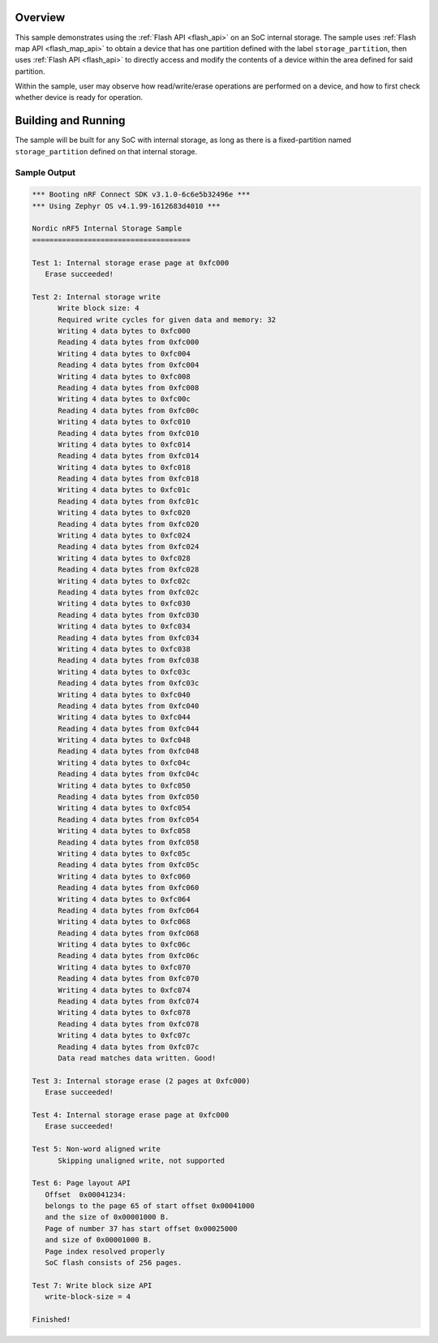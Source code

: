 .. zephyr:code-sample:: soc-flash-nrf
   :name: nRF SoC Internal Storage
   :relevant-api: flash_interface flash_area_api

   Use the flash API to interact with the SoC flash.

Overview
********

This sample demonstrates using the :ref:`Flash API <flash_api>` on an SoC internal storage.
The sample uses :ref:`Flash map API <flash_map_api>` to obtain a device that has one
partition defined with the label ``storage_partition``, then uses :ref:`Flash API <flash_api>`
to directly access and modify the contents of a device within the area defined for said
partition.

Within the sample, user may observe how read/write/erase operations
are performed on a device, and how to first check whether device is
ready for operation.

Building and Running
********************

The sample will be built for any SoC with internal storage, as long as
there is a fixed-partition named ``storage_partition`` defined
on that internal storage.

.. zephyr-app-commands::
   :zephyr-app: samples/drivers/soc_flash_nrf
   :board: sh400_bl5340/nrf5340/cpuapp/ns
   :goals: build flash
   :compact:

Sample Output
=============

.. code-block:: console

   *** Booting nRF Connect SDK v3.1.0-6c6e5b32496e ***
   *** Using Zephyr OS v4.1.99-1612683d4010 ***

   Nordic nRF5 Internal Storage Sample
   =====================================

   Test 1: Internal storage erase page at 0xfc000
      Erase succeeded!

   Test 2: Internal storage write
         Write block size: 4
         Required write cycles for given data and memory: 32
         Writing 4 data bytes to 0xfc000
         Reading 4 data bytes from 0xfc000
         Writing 4 data bytes to 0xfc004
         Reading 4 data bytes from 0xfc004
         Writing 4 data bytes to 0xfc008
         Reading 4 data bytes from 0xfc008
         Writing 4 data bytes to 0xfc00c
         Reading 4 data bytes from 0xfc00c
         Writing 4 data bytes to 0xfc010
         Reading 4 data bytes from 0xfc010
         Writing 4 data bytes to 0xfc014
         Reading 4 data bytes from 0xfc014
         Writing 4 data bytes to 0xfc018
         Reading 4 data bytes from 0xfc018
         Writing 4 data bytes to 0xfc01c
         Reading 4 data bytes from 0xfc01c
         Writing 4 data bytes to 0xfc020
         Reading 4 data bytes from 0xfc020
         Writing 4 data bytes to 0xfc024
         Reading 4 data bytes from 0xfc024
         Writing 4 data bytes to 0xfc028
         Reading 4 data bytes from 0xfc028
         Writing 4 data bytes to 0xfc02c
         Reading 4 data bytes from 0xfc02c
         Writing 4 data bytes to 0xfc030
         Reading 4 data bytes from 0xfc030
         Writing 4 data bytes to 0xfc034
         Reading 4 data bytes from 0xfc034
         Writing 4 data bytes to 0xfc038
         Reading 4 data bytes from 0xfc038
         Writing 4 data bytes to 0xfc03c
         Reading 4 data bytes from 0xfc03c
         Writing 4 data bytes to 0xfc040
         Reading 4 data bytes from 0xfc040
         Writing 4 data bytes to 0xfc044
         Reading 4 data bytes from 0xfc044
         Writing 4 data bytes to 0xfc048
         Reading 4 data bytes from 0xfc048
         Writing 4 data bytes to 0xfc04c
         Reading 4 data bytes from 0xfc04c
         Writing 4 data bytes to 0xfc050
         Reading 4 data bytes from 0xfc050
         Writing 4 data bytes to 0xfc054
         Reading 4 data bytes from 0xfc054
         Writing 4 data bytes to 0xfc058
         Reading 4 data bytes from 0xfc058
         Writing 4 data bytes to 0xfc05c
         Reading 4 data bytes from 0xfc05c
         Writing 4 data bytes to 0xfc060
         Reading 4 data bytes from 0xfc060
         Writing 4 data bytes to 0xfc064
         Reading 4 data bytes from 0xfc064
         Writing 4 data bytes to 0xfc068
         Reading 4 data bytes from 0xfc068
         Writing 4 data bytes to 0xfc06c
         Reading 4 data bytes from 0xfc06c
         Writing 4 data bytes to 0xfc070
         Reading 4 data bytes from 0xfc070
         Writing 4 data bytes to 0xfc074
         Reading 4 data bytes from 0xfc074
         Writing 4 data bytes to 0xfc078
         Reading 4 data bytes from 0xfc078
         Writing 4 data bytes to 0xfc07c
         Reading 4 data bytes from 0xfc07c
         Data read matches data written. Good!

   Test 3: Internal storage erase (2 pages at 0xfc000)
      Erase succeeded!

   Test 4: Internal storage erase page at 0xfc000
      Erase succeeded!

   Test 5: Non-word aligned write
         Skipping unaligned write, not supported

   Test 6: Page layout API
      Offset  0x00041234:
      belongs to the page 65 of start offset 0x00041000
      and the size of 0x00001000 B.
      Page of number 37 has start offset 0x00025000
      and size of 0x00001000 B.
      Page index resolved properly
      SoC flash consists of 256 pages.

   Test 7: Write block size API
      write-block-size = 4

   Finished!
